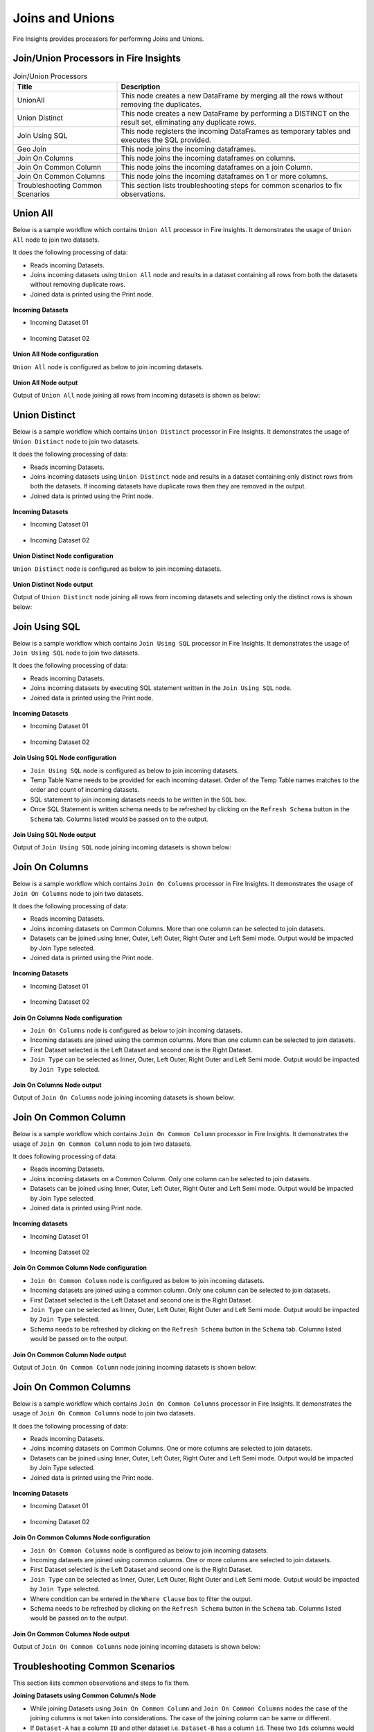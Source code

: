 Joins and Unions
==========

Fire Insights provides processors for performing Joins and Unions.


Join/Union Processors in Fire Insights
----------------------------------------


.. list-table:: Join/Union Processors
   :widths: 30 70
   :header-rows: 1

   * - Title
     - Description
   * - UnionAll
     - This node creates a new DataFrame by merging all the rows without removing the duplicates.
   * - Union Distinct
     - This node creates a new DataFrame by performing a DISTINCT on the result set, eliminating any duplicate rows.
   * - Join Using SQL
     - This node registers the incoming DataFrames as temporary tables and executes the SQL provided.
   * - Geo Join
     - This node joins the incoming dataframes.
   * - Join On Columns
     - This node joins the incoming dataframes on columns.
   * - Join On Common Column
     - This node joins the incoming dataframes on a join Column.
   * - Join On Common Columns
     - This node joins the incoming dataframes on 1 or more columns.  
   * - Troubleshooting Common Scenarios
     - This section lists troubleshooting steps for common scenarios to fix observations.   
     
     
Union All
----------------------------------------

Below is a sample workflow which contains ``Union All`` processor in Fire Insights. It demonstrates the usage of ``Union All`` node to join two datasets.

It does the following processing of data:

*	Reads incoming Datasets.
*	Joins incoming datasets using ``Union All`` node and results in a dataset containing all rows from both the datasets without removing duplicate rows.
* 	Joined data is printed using the Print node.

.. figure:: ../../_assets/user-guide/data-preparation/joinsandunion/unionall-workflow.png
   :alt: joinsandunion_userguide
   :width: 75%
   
**Incoming Datasets**

*	Incoming Dataset 01

.. figure:: ../../_assets/user-guide/data-preparation/joinsandunion/unionall-incoming-dataset1.png
   :alt: joinsandunion_userguide
   :width: 75%

*	Incoming Dataset 02

.. figure:: ../../_assets/user-guide/data-preparation/joinsandunion/unionall-incoming-dataset2.png
   :alt: joinsandunion_userguide
   :width: 75%

**Union All Node configuration**

``Union All`` node is configured as below to join incoming datasets.

.. figure:: ../../_assets/user-guide/data-preparation/joinsandunion/unionall-config.png
   :alt: joinsandunion_userguide
   :width: 75%

**Union All Node output**

Output of ``Union All`` node joining all rows from incoming datasets is shown as below:

.. figure:: ../../_assets/user-guide/data-preparation/joinsandunion/unionall-printnode-output.png
   :alt: joinsandunion_userguide
   :width: 75%
   
Union Distinct
----------------------------------------

Below is a sample workflow which contains ``Union Distinct`` processor in Fire Insights. It demonstrates the usage of ``Union Distinct`` node to join two datasets.

It does the following processing of data:

*	Reads incoming Datasets.
*	Joins incoming datasets using ``Union Distinct`` node and results in a dataset containing only distinct rows from both the datasets. If incoming datasets have duplicate rows then they are removed in the output.
* 	Joined data is printed using the Print node.

.. figure:: ../../_assets/user-guide/data-preparation/joinsandunion/uniondistinct-workflow.png
   :alt: joinsandunion_userguide
   :width: 75%
   
**Incoming Datasets**

*	Incoming Dataset 01

.. figure:: ../../_assets/user-guide/data-preparation/joinsandunion/uniondistinct-incoming-dataset1.png
   :alt: joinsandunion_userguide
   :width: 75%

*	Incoming Dataset 02

.. figure:: ../../_assets/user-guide/data-preparation/joinsandunion/uniondistinct-incoming-dataset2.png
   :alt: joinsandunion_userguide
   :width: 75%

**Union Distinct Node configuration**

``Union Distinct`` node is configured as below to join incoming datasets.

.. figure:: ../../_assets/user-guide/data-preparation/joinsandunion/uniondistinct-config.png
   :alt: joinsandunion_userguide
   :width: 75%

**Union Distinct Node output**

Output of ``Union Distinct`` node joining all rows from incoming datasets and selecting only the distinct rows is shown below:

.. figure:: ../../_assets/user-guide/data-preparation/joinsandunion/uniondistinct-printnode-output.png
   :alt: joinsandunion_userguide
   :width: 75%
   

Join Using SQL
----------------------------------------

Below is a sample workflow which contains ``Join Using SQL`` processor in Fire Insights. It demonstrates the usage of ``Join Using SQL`` node to join two datasets.

It does the following processing of data:

*	Reads incoming Datasets.
*	Joins incoming datasets by executing SQL statement written in the ``Join Using SQL`` node.
* 	Joined data is printed using the Print node.

.. figure:: ../../_assets/user-guide/data-preparation/joinsandunion/joinusingsql-workflow.png
   :alt: joinsandunion_userguide
   :width: 75%
   
**Incoming Datasets**

*	Incoming Dataset 01

.. figure:: ../../_assets/user-guide/data-preparation/joinsandunion/joinusingsql-incoming-dataset1.png
   :alt: joinsandunion_userguide
   :width: 75%

*	Incoming Dataset 02

.. figure:: ../../_assets/user-guide/data-preparation/joinsandunion/joinusingsql-incoming-dataset2.png
   :alt: joinsandunion_userguide
   :width: 75%

**Join Using SQL Node configuration**

*	``Join Using SQL`` node is configured as below to join incoming datasets.
*	Temp Table Name needs to be provided for each incoming dataset. Order of the Temp Table names matches to the order and count of incoming datasets.
*	SQL statement to join incoming datasets needs to be written in the ``SQL`` box.
*	Once SQL Statement is written schema needs to be refreshed by clicking on the ``Refresh Schema`` button in the ``Schema`` tab. Columns listed would be passed on to the output.

.. figure:: ../../_assets/user-guide/data-preparation/joinsandunion/joinusingsql-config.png
   :alt: joinsandunion_userguide
   :width: 75%

**Join Using SQL Node output**

Output of ``Join Using SQL`` node joining incoming datasets is shown below:

.. figure:: ../../_assets/user-guide/data-preparation/joinsandunion/joinusingsql-printnode-output.png
   :alt: joinsandunion_userguide
   :width: 75%
   
Join On Columns
----------------------------------------

Below is a sample workflow which contains ``Join On Columns`` processor in Fire Insights. It demonstrates the usage of ``Join On Columns`` node to join two datasets.

It does the following processing of data:

*	Reads incoming Datasets.
*	Joins incoming datasets on Common Columns. More than one column can be selected to join datasets. 
*	Datasets can be joined using Inner, Outer, Left Outer, Right Outer and Left Semi mode. Output would be impacted by Join Type selected.
* 	Joined data is printed using the Print node.

.. figure:: ../../_assets/user-guide/data-preparation/joinsandunion/joinoncolumns-workflow.png
   :alt: joinsandunion_userguide
   :width: 75%
   
**Incoming Datasets**

*	Incoming Dataset 01

.. figure:: ../../_assets/user-guide/data-preparation/joinsandunion/joinoncolumns-incoming-dataset1.png
   :alt: joinsandunion_userguide
   :width: 75%

*	Incoming Dataset 02

.. figure:: ../../_assets/user-guide/data-preparation/joinsandunion/joinoncolumns-incoming-dataset2.png
   :alt: joinsandunion_userguide
   :width: 75%

**Join On Columns Node configuration**

*	``Join On Columns`` node is configured as below to join incoming datasets.
*	Incoming datasets are joined using the common columns. More than one column can be selected to join datasets.
*	First Dataset selected is the Left Dataset and second one is  the Right Dataset.
*	``Join Type`` can be selected as Inner, Outer, Left Outer, Right Outer and Left Semi mode. Output would be impacted by ``Join Type`` selected.

.. figure:: ../../_assets/user-guide/data-preparation/joinsandunion/joinoncolumns-config.png
   :alt: joinsandunion_userguide
   :width: 75%

**Join On Columns Node output**

Output of ``Join On Columns`` node joining incoming datasets is shown below:

.. figure:: ../../_assets/user-guide/data-preparation/joinsandunion/joinoncolumns-printnode-output.png
   :alt: joinsandunion_userguide
   :width: 75%
   

Join On Common Column
----------------------------------------

Below is a sample workflow which contains ``Join On Common Column`` processor in Fire Insights. It demonstrates the usage of ``Join On Common Column`` node to join two datasets.

It does following processing of data:

*	Reads incoming Datasets.
*	Joins incoming datasets on a Common Column. Only one column can be selected to join datasets. 
*	Datasets can be joined using Inner, Outer, Left Outer, Right Outer and Left Semi mode. Output would be impacted by Join Type selected.
* 	Joined data is printed using Print node.

.. figure:: ../../_assets/user-guide/data-preparation/joinsandunion/joinoncommoncol-workflow.png
   :alt: joinsandunion_userguide
   :width: 75%
   
**Incoming datasets**

*	Incoming Dataset 01

.. figure:: ../../_assets/user-guide/data-preparation/joinsandunion/joinoncommoncol-incoming-dataset1.png
   :alt: joinsandunion_userguide
   :width: 75%

*	Incoming Dataset 02

.. figure:: ../../_assets/user-guide/data-preparation/joinsandunion/joinoncommoncol-incoming-dataset2.png
   :alt: joinsandunion_userguide
   :width: 75%

**Join On Common Column Node configuration**

*	``Join On Common Column`` node is configured as below to join incoming datasets.
*	Incoming datasets are joined using a common column. Only one column can be selected to join datasets.
*	First Dataset selected is the Left Dataset and second one is the Right Dataset.
*	``Join Type`` can be selected as Inner, Outer, Left Outer, Right Outer and Left Semi mode. Output would be impacted by ``Join Type`` selected.
*	Schema needs to be refreshed by clicking on the  ``Refresh Schema`` button in the ``Schema`` tab. Columns listed would be passed on to the output.

.. figure:: ../../_assets/user-guide/data-preparation/joinsandunion/joinoncommoncol-config.png
   :alt: joinsandunion_userguide
   :width: 75%

**Join On Common Column Node output**

Output of ``Join On Common Column`` node joining incoming datasets is shown below:

.. figure:: ../../_assets/user-guide/data-preparation/joinsandunion/joinoncommoncol-printnode-output.png
   :alt: joinsandunion_userguide
   :width: 75%
   
Join On Common Columns
----------------------------------------

Below is a sample workflow which contains ``Join On Common Columns`` processor in Fire Insights. It demonstrates the usage of ``Join On Common Columns`` node to join two datasets.

It does the following processing of data:

*	Reads incoming Datasets.
*	Joins incoming datasets on Common Columns. One or more columns are selected to join datasets. 
*	Datasets can be joined using Inner, Outer, Left Outer, Right Outer and Left Semi mode. Output would be impacted by Join Type selected.
* 	Joined data is printed using the Print node.

.. figure:: ../../_assets/user-guide/data-preparation/joinsandunion/joinoncommoncols-workflow.png
   :alt: joinsandunion_userguide
   :width: 75%
   
**Incoming Datasets**

*	Incoming Dataset 01

.. figure:: ../../_assets/user-guide/data-preparation/joinsandunion/joinoncommoncols-incoming-dataset1.png
   :alt: joinsandunion_userguide
   :width: 75%

*	Incoming Dataset 02

.. figure:: ../../_assets/user-guide/data-preparation/joinsandunion/joinoncommoncols-incoming-dataset2.png
   :alt: joinsandunion_userguide
   :width: 75%

**Join On Common Columns Node configuration**

*	``Join On Common Columns`` node is configured as below to join incoming datasets.
*	Incoming datasets are joined using common columns. One or more columns are selected to join datasets.
*	First Dataset selected is the Left Dataset and second one is the Right Dataset.
*	``Join Type`` can be selected as Inner, Outer, Left Outer, Right Outer and Left Semi mode. Output would be impacted by ``Join Type`` selected.
*	Where condition can be entered in the ``Where Clause`` box to filter the output.
*	Schema needs to be refreshed by clicking on the ``Refresh Schema`` button in the ``Schema`` tab. Columns listed would be passed on to the output.

.. figure:: ../../_assets/user-guide/data-preparation/joinsandunion/joinoncommoncols-config.png
   :alt: joinsandunion_userguide
   :width: 75%
   
.. figure:: ../../_assets/user-guide/data-preparation/joinsandunion/joinoncommoncols-config1.png
   :alt: joinsandunion_userguide
   :width: 75%

**Join On Common Columns Node output**

Output of ``Join On Common Columns`` node joining incoming datasets is shown below:

.. figure:: ../../_assets/user-guide/data-preparation/joinsandunion/joinoncommoncols-printnode-output.png
   :alt: joinsandunion_userguide
   :width: 75%
   
Troubleshooting Common Scenarios
----------------------------------------

This section lists common observations and steps to fix them.

**Joining Datasets using Common Column/s Node**

*	While joining Datasets using ``Join On Common Column`` and ``Join On Common Columns`` nodes the case of the joining columns is not taken into considerations. The case of the joining column can be same or different. 
*  If ``Dataset-A`` has a column ``ID`` and other dataset i.e. ``Dataset-B`` has a column ``id``. These two ``Ids`` columns would be considered same ( as the join column is not case sensitive). 

**Incoming Datasets have common columns**

*	If incoming datasets have common columns then after joining, the common columns would appear in duplicate in the output
*	If ``Dataset-A`` has columns [Id, Name, Age] and ``Dataset-B`` has columns [Id, Name, Address] and they are joined using ``Common Column`` [Id]. Output would contain these columns [Id, Name, Name, Age, Address]. Name column appears in duplicate as it is contributed by both the datasets.
* 	To handle this scenario please rename columns using ``Columns Rename`` before joining datasets. Columns can be renamed to Name-A and Name-B before joining. This would help in bringing clarity with regard to data. 
